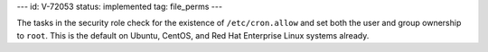 ---
id: V-72053
status: implemented
tag: file_perms
---

The tasks in the security role check for the existence of ``/etc/cron.allow``
and set both the user and group ownership to ``root``. This is the default on
Ubuntu, CentOS, and Red Hat Enterprise Linux systems already.
